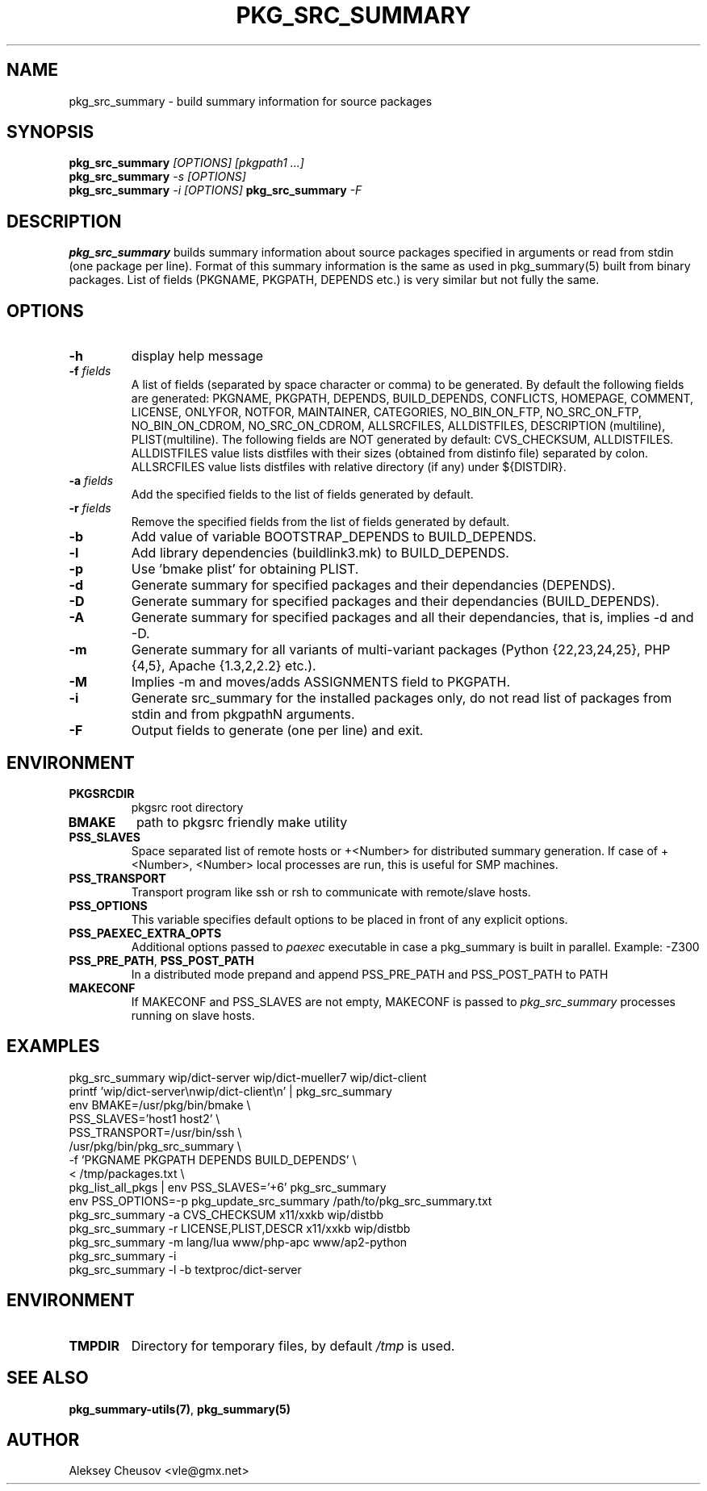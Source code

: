 .\"	$NetBSD$
.\"
.\" Copyright (c) 2008-2010 by Aleksey Cheusov (vle@gmx.net)
.\" Absolutely no warranty.
.\"
.\" ------------------------------------------------------------------
.de VB \" Verbatim Begin
.ft CW
.nf
.ne \\$1
..
.de VE \" Verbatim End
.ft R
.fi
..
.\" ------------------------------------------------------------------
.TH PKG_SRC_SUMMARY 1 "Jan 29, 2008" "" ""
.SH NAME
pkg_src_summary \- build summary information for source packages
.SH SYNOPSIS
.BI pkg_src_summary " [OPTIONS] [pkgpath1 ...]"
.br
.BI pkg_src_summary " -s [OPTIONS]"
.br
.BI pkg_src_summary " -i [OPTIONS]"
.BI pkg_src_summary " -F"
.SH DESCRIPTION
.B pkg_src_summary
builds summary information about source packages specified in
arguments or read from stdin (one package per line).  Format of this
summary information is the same as used in pkg_summary(5) built from
binary packages. List of fields (PKGNAME, PKGPATH, DEPENDS etc.) is
very similar but not fully the same.
.SH OPTIONS
.TP
.B "-h"
display help message
.TP
.BI "-f" " fields"
A list of fields (separated by space character or comma) to be generated. By
default the following fields are generated: PKGNAME, PKGPATH, DEPENDS,
BUILD_DEPENDS, CONFLICTS, HOMEPAGE, COMMENT, LICENSE, ONLYFOR, NOTFOR,
MAINTAINER, CATEGORIES, NO_BIN_ON_FTP, NO_SRC_ON_FTP,
NO_BIN_ON_CDROM, NO_SRC_ON_CDROM, ALLSRCFILES, ALLDISTFILES,
DESCRIPTION (multiline), PLIST(multiline).
The following fields are NOT generated by default: CVS_CHECKSUM,
ALLDISTFILES. ALLDISTFILES value lists distfiles with their
sizes (obtained from distinfo file) separated by colon.
ALLSRCFILES value lists distfiles with relative directory (if any)
under ${DISTDIR}.
.TP
.BI "-a" " fields"
Add the specified fields to the list of fields generated by default.
.TP
.BI "-r" " fields"
Remove the specified fields from the list of fields generated by default.
.TP
.B "-b"
Add value of variable BOOTSTRAP_DEPENDS to BUILD_DEPENDS.
.TP
.B "-l"
Add library dependencies (buildlink3.mk) to BUILD_DEPENDS.
.TP
.B "-p"
Use 'bmake plist' for obtaining PLIST.
.TP
.B "-d"
Generate summary for specified packages and their dependancies (DEPENDS).
.TP
.B "-D"
Generate summary for specified packages and their dependancies (BUILD_DEPENDS).
.TP
.B "-A"
Generate summary for specified packages and all their dependancies, that is,
implies -d and -D.
.TP
.B "-m"
Generate summary for all variants of multi-variant packages
(Python {22,23,24,25}, PHP {4,5}, Apache {1.3,2,2.2} etc.).
.TP
.B "-M"
Implies -m and moves/adds ASSIGNMENTS field to PKGPATH.
.TP
.B "-i"
Generate src_summary for the installed packages only,
do not read list of packages from stdin and from pkgpathN arguments.
.TP
.B "-F"
Output fields to generate (one per line) and exit.
.SH ENVIRONMENT
.TP
.B PKGSRCDIR
pkgsrc root directory
.TP
.B BMAKE
path to pkgsrc friendly make utility
.TP
.B PSS_SLAVES
Space separated list of remote hosts or +<Number> for distributed
summary generation. If case of +<Number>, <Number> local processes
are run, this is useful for SMP machines.
.TP
.B PSS_TRANSPORT
Transport program like ssh or rsh to communicate with remote/slave hosts.
.TP
.B PSS_OPTIONS
This variable specifies default options to be placed in front of
any explicit options.
.TP
.B PSS_PAEXEC_EXTRA_OPTS
Additional options passed to
.I paexec
executable in case a pkg_summary is built in parallel. Example: -Z300
.TP
.BR PSS_PRE_PATH ", " PSS_POST_PATH
In a distributed mode prepand and append PSS_PRE_PATH and PSS_POST_PATH to
PATH
.TP
.BR MAKECONF
If MAKECONF and PSS_SLAVES are not empty, MAKECONF is passed to
.I pkg_src_summary
processes running on slave hosts.
.SH EXAMPLES
.VB
pkg_src_summary wip/dict-server wip/dict-mueller7 wip/dict-client
printf 'wip/dict-server\\nwip/dict-client\\n' | pkg_src_summary
env BMAKE=/usr/pkg/bin/bmake \\ 
   PSS_SLAVES='host1 host2' \\ 
   PSS_TRANSPORT=/usr/bin/ssh \\ 
   /usr/pkg/bin/pkg_src_summary \\ 
          -f 'PKGNAME PKGPATH DEPENDS BUILD_DEPENDS' \\ 
          < /tmp/packages.txt \\ 
pkg_list_all_pkgs | env PSS_SLAVES='+6' pkg_src_summary
env PSS_OPTIONS=-p pkg_update_src_summary /path/to/pkg_src_summary.txt
pkg_src_summary -a CVS_CHECKSUM x11/xxkb wip/distbb
pkg_src_summary -r LICENSE,PLIST,DESCR x11/xxkb wip/distbb
pkg_src_summary -m lang/lua www/php-apc www/ap2-python
pkg_src_summary -i
pkg_src_summary -l -b textproc/dict-server
.VE
.SH ENVIRONMENT
.TP
.B TMPDIR
Directory for temporary files, by default
.I /tmp
is used.
.SH SEE ALSO
.BR pkg_summary-utils(7) ,
.B pkg_summary(5)
.SH AUTHOR
Aleksey Cheusov <vle@gmx.net>
